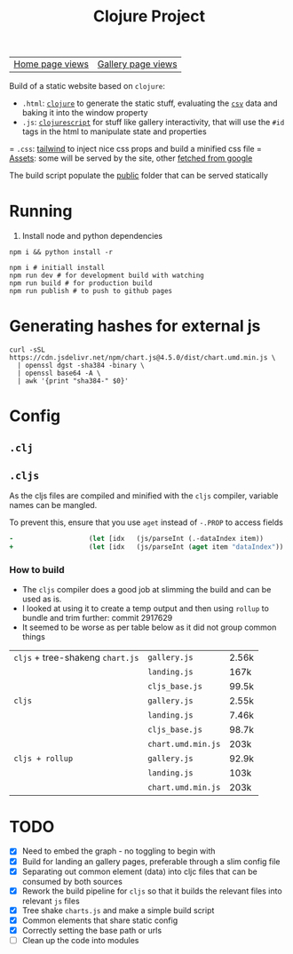 #+title: Clojure Project

| [[https://bigv-portfolio.goatcounter.com/counter/bigv-portfolio//.html?no_branding=true&style=div%7Bbackground%3Ablack%3Bcolor%3Asandybrown%3Bborder%3Anone%7D%23gcvc-for%2C%23gcvc-views%7Bcolor%3Asandybrown%3B%7D][Home page views]] | [[https://bigv-portfolio.goatcounter.com/counter/bigv-portfolio/gallery/.html?no_branding=true&style=div%7Bbackground%3Ablack%3Bcolor%3Asandybrown%3Bborder%3Anone%7D%23gcvc-for%2C%23gcvc-views%7Bcolor%3Asandybrown%3B%7D][Gallery page views]] |

Build of a static website based on =clojure=:
- =.html=: [[file:src/clj/][=clojure=]] to generate the static stuff, evaluating the [[file:data/][=csv=]] data and baking it into the window property
- =.js=: [[file:src/cljs/][=clojurescript=]] for stuff like gallery interactivity, that will use the =#id= tags in the html to manipulate state and properties
= =.css=: [[file:src/css/input.css][tailwind]] to inject nice css props and build a minified css file
= [[file:resources/public/assets/][Assets]]: some will be served by the site, other [[file:src/python/gsync.py][fetched from google]]

The build script populate the [[file:resources/public/][public]] folder that can be served statically

* Running
1. Install node and python dependencies
#+begin_src shell
npm i && python install -r
#+end_src

#+begin_src shell
npm i # initiall install
npm run dev # for development build with watching
npm run build # for production build
npm run publish # to push to github pages
#+end_src

* Generating hashes for external js
#+begin_src shell
curl -sSL https://cdn.jsdelivr.net/npm/chart.js@4.5.0/dist/chart.umd.min.js \
  | openssl dgst -sha384 -binary \
  | openssl base64 -A \
  | awk '{print "sha384-" $0}'
#+end_src
* Config
** =.clj=
** =.cljs=
As the cljs files are compiled and minified with the =cljs= compiler, variable names can be mangled.

To prevent this, ensure that you use =aget= instead of =-.PROP= to access fields

#+begin_src clojure
-                   (let [idx   (js/parseInt (.-dataIndex item))
+                   (let [idx   (js/parseInt (aget item "dataIndex"))
#+end_src

*** How to build
- The =cljs= compiler does a good job at slimming the build and can be used as is.
- I looked at using it to create a temp output and then using =rollup= to bundle and trim further: commit 2917629
- It seemed to be worse as per table below as it did not group common things
| =cljs= + tree-shakeng =chart.js= | =gallery.js=       | 2.56k |
|                                  | =landing.js=       | 167k  |
|                                  | =cljs_base.js=     | 99.5k |
|----------------------------------+--------------------+-------|
| =cljs=                           | =gallery.js=       | 2.55k |
|                                  | =landing.js=       | 7.46k |
|                                  | =cljs_base.js=     | 98.7k |
|                                  | =chart.umd.min.js= | 203k  |
|----------------------------------+--------------------+-------|
| =cljs + rollup=                  | =gallery.js=       | 92.9k |
|                                  | =landing.js=       | 103k  |
|                                  | =chart.umd.min.js= | 203k  |

* TODO
- [X] Need to embed the graph - no toggling to begin with
- [X] Build for landing an gallery pages, preferable through a slim config file
- [X] Separating out common element (data) into cljc files that can be consumed by both sources
- [X] Rework the build pipeline for =cljs= so that it builds the relevant files into relevant =js= files
- [X] Tree shake =charts.js= and make a simple build script
- [X] Common elements that share static config
- [X] Correctly setting the base path or urls
- [ ] Clean up the code into modules
